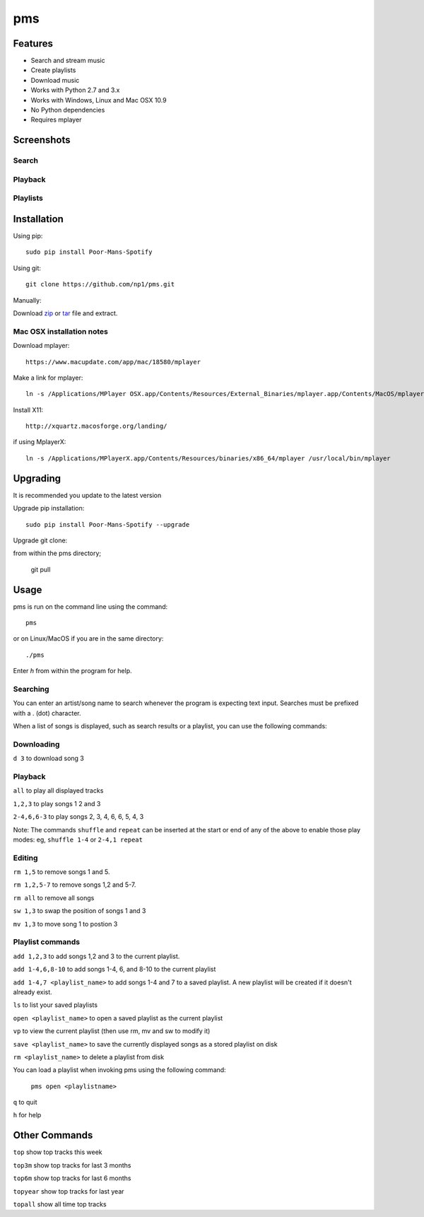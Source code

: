 pms
===
.. _zip: https://github.com/np1/pms/archive/master.zip
.. _tar: https://github.com/np1/pms/archive/master.tar.gz


.. image:: http://badge.fury.io/py/Poor-Mans-Spotify.png
    :target: https://pypi.python.org/pypi/Poor-Mans-Spotify
.. image:: https://pypip.in/d/Poor-Mans-Spotify/badge.png
    :target: https://pypi.python.org/pypi/Poor-Mans-Spotify

Features
--------
- Search and stream music
- Create playlists
- Download music
- Works with Python 2.7 and 3.x
- Works with Windows, Linux and Mac OSX 10.9
- No Python dependencies
- Requires mplayer

Screenshots
-----------

Search
~~~~~~

.. image:: http://i.imgur.com/SnqxqZz.png

Playback
~~~~~~~~

.. image:: http://i.imgur.com/3sYlktI.png

.. image:: http://i.imgur.com/yzgQBmx.png

Playlists
~~~~~~~~~

.. image:: http://i.imgur.com/RDEXLPW.png


Installation
------------

Using pip::
    
    sudo pip install Poor-Mans-Spotify

Using git::

    git clone https://github.com/np1/pms.git
    
Manually::

Download `zip`_ or `tar`_ file and extract.


Mac OSX installation notes
~~~~~~~~~~~~~~~~~~~~~~~~~~
    
Download mplayer::

    https://www.macupdate.com/app/mac/18580/mplayer

Make a link for mplayer::

    ln -s /Applications/MPlayer OSX.app/Contents/Resources/External_Binaries/mplayer.app/Contents/MacOS/mplayer /usr/local/bin/mplayer

Install X11::

    http://xquartz.macosforge.org/landing/
    
if using MplayerX::

    ln -s /Applications/MPlayerX.app/Contents/Resources/binaries/x86_64/mplayer /usr/local/bin/mplayer

Upgrading
---------

It is recommended you update to the latest version

Upgrade pip installation::

    sudo pip install Poor-Mans-Spotify --upgrade

Upgrade git clone::

from within the pms directory;

    git pull


Usage
-----

pms is run on the command line using the command::
    
    pms
    
or on Linux/MacOS if you are in the same directory::

    ./pms
    
Enter `h` from within the program for help.


Searching
~~~~~~~~~

You can enter an artist/song name to search whenever the program is expecting
text input. Searches must be prefixed with a . (dot) character.

When a list of songs is displayed, such as search results or a playlist, you
can use the following commands:

Downloading
~~~~~~~~~~~
``d 3`` to download song 3

Playback
~~~~~~~~

``all`` to play all displayed tracks

``1,2,3`` to play songs 1 2 and 3

``2-4,6,6-3`` to play songs 2, 3, 4, 6, 6, 5, 4, 3

Note: The commands ``shuffle`` and ``repeat`` can be inserted at the start or
end of any of the above to enable those play modes: eg, ``shuffle 1-4`` or
``2-4,1 repeat`` 


Editing
~~~~~~~
``rm 1,5`` to remove songs 1 and 5.

``rm 1,2,5-7`` to remove songs 1,2 and 5-7.

``rm all`` to remove all songs

``sw 1,3`` to swap the position of songs 1 and 3

``mv 1,3`` to move song 1 to postion 3


Playlist commands
~~~~~~~~~~~~~~~~~

``add 1,2,3`` to add songs 1,2 and 3 to the current playlist. 

``add 1-4,6,8-10`` to add songs 1-4, 6, and 8-10 to the current playlist
    
``add 1-4,7 <playlist_name>`` to add songs 1-4 and 7 to a saved playlist.  A
new playlist will be created if it doesn't already exist.

``ls`` to list your saved playlists

``open <playlist_name>`` to open a saved playlist as the current playlist

``vp`` to view the current playlist (then use rm, mv and sw to modify it)

``save <playlist_name>`` to save the currently displayed songs as a stored
playlist on disk

``rm <playlist_name>`` to delete a playlist from disk

You can load a playlist when invoking pms using the following command:

    ``pms open <playlistname>``

``q`` to quit

``h`` for help



Other Commands
--------------

``top`` show top tracks this week

``top3m`` show top tracks for last 3 months

``top6m`` show top tracks for last 6 months

``topyear`` show top tracks for last year

``topall`` show all time top tracks

